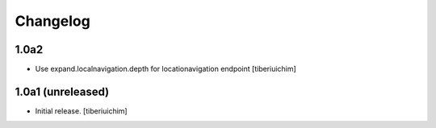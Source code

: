 Changelog
=========

1.0a2
-----

- Use expand.localnavigation.depth for locationavigation endpoint
  [tiberiuichim]


1.0a1 (unreleased)
------------------

- Initial release.
  [tiberiuichim]
